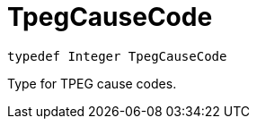 

= [[swift-_a_d_traffic_event_8h_1a929385fc78158cf2be0d44416a5df884,TpegCauseCode]]TpegCauseCode



[source,swift,subs="-specialchars,macros+"]
----
typedef Integer TpegCauseCode
----
Type for TPEG cause codes.



